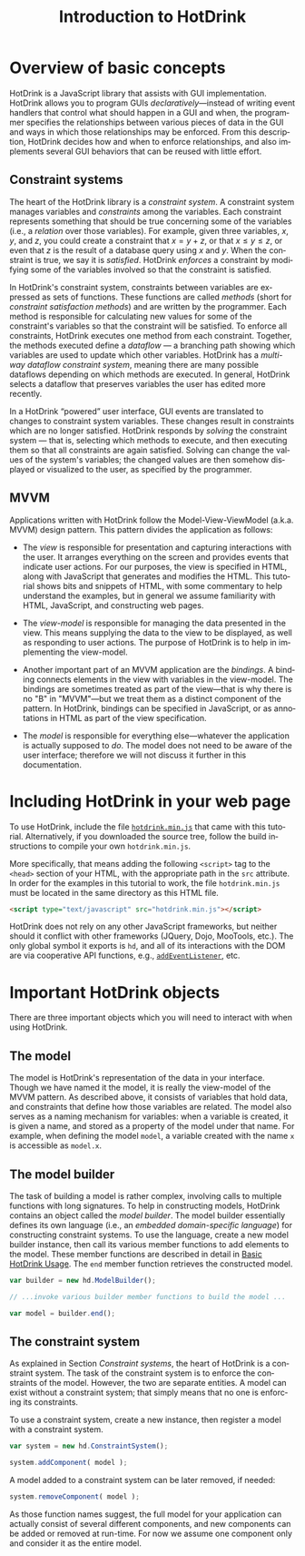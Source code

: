 #+TITLE: Introduction to HotDrink
#+LANGUAGE:  en
#+OPTIONS: H:2 author:nil creator:nil
#+INFOJS_OPT: sdepth:1 home:index.html
#+HTML_HEAD_EXTRA: <script type="text/javascript" src="hotdrink.min.js"></script>
#+HTML_HEAD_EXTRA: <link rel="stylesheet" type="text/css" href="style.css"/>

* Overview of basic concepts

HotDrink is a JavaScript library that assists with GUI implementation.
HotDrink allows you to program GUIs /declaratively/---instead of
writing event handlers that control what should happen in a GUI and when,
the programmer specifies the relationships between various pieces of
data in the GUI and ways in which those relationships may be enforced.
From this description, HotDrink decides how and when to enforce relationships,
and also implements several GUI behaviors
that can be reused with little effort.

** Constraint systems

The heart of the HotDrink library is a /constraint system/.  A
constraint system manages variables and /constraints/ among the variables.  Each
constraint represents something that should be true concerning some of the
variables (i.e., a /relation/ over those variables).
For example, given three variables, $x$, $y$, and $z$, you
could create a constraint that $x = y + z$, or that $x \le y \le z$, or even that $z$
is the result of a database query using $x$ and $y$.  When the
constraint is true, we say it is /satisfied/.  HotDrink /enforces/ a
constraint by modifying some of the variables involved so that the constraint is
satisfied.

In HotDrink's constraint system, constraints between variables are expressed
as sets of functions.  These functions are called /methods/ (short for
/constraint satisfaction methods/) and are written by the programmer.  Each
method is responsible for calculating new values for some of the constraint's
variables so that the constraint will be satisfied.  To enforce all
constraints, HotDrink executes one method from each constraint.  Together, the
methods executed define a /dataflow/ --- a branching path showing which
variables are used to update which other variables.  HotDrink has a
/multi-way dataflow constraint system/, meaning there are many possible
dataflows depending on which methods are executed.  In general, HotDrink
selects a dataflow that preserves variables the user has edited more recently.

In a HotDrink \ldquo{}powered\rdquo{} user interface, GUI events are translated to changes
to constraint system variables.  These changes result
in constraints which are no longer satisfied.  HotDrink
responds by /solving/ the constraint system --- that is, selecting which methods
to execute, and then executing them so that all constraints are again
satisfied.  Solving can change the values of the system's variables; the
changed values are then somehow
displayed or visualized to the user, as specified by the programmer.

** MVVM

Applications written with HotDrink follow the Model-View-ViewModel
(a.k.a. MVVM) design pattern.  This pattern divides the application as
follows:

- The /view/ is responsible for presentation and capturing
  interactions with the user.  It arranges everything on the screen
  and provides events that indicate user actions.  For our purposes,
  the view is specified in HTML, along with JavaScript that
  generates and modifies the HTML.  This tutorial shows bits and snippets of HTML, with
  some commentary to help understand the examples, but in general we assume familiarity
  with HTML, JavaScript, and constructing web pages.

- The /view-model/ is responsible for managing the data presented in
  the view. This means supplying the data to the view to be displayed,
  as well as responding to user actions.  The purpose of
  HotDrink is to help in implementing the view-model.

- Another important part of an MVVM application are the /bindings/.  A
  binding connects elements in the view with variables in the
  view-model.  The bindings are sometimes treated as part of the
  view---that is why there is no "B" in "MVVM"---but we treat them as
  a distinct component of the pattern.  In HotDrink, bindings can be
  specified in JavaScript, or as annotations in HTML as part of the
  view specification.

- The /model/ is responsible for everything else---whatever the
  application is actually supposed to /do/.  The model does not need to
  be aware of the user interface; therefore we will not discuss it further in
  this documentation.

* Including HotDrink in your web page

To use HotDrink, include the file [[file:hotdrink.min.js][=hotdrink.min.js=]] that came with
this tutorial.  Alternatively, if you downloaded the source tree,
follow the build instructions to compile your own =hotdrink.min.js=.

More specifically, that means adding the following ~<script>~ tag to
the ~<head>~ section
of your HTML, with the appropriate path in the ~src~ attribute.  In
order for the examples in this tutorial to work, the file
=hotdrink.min.js= must be located in the same directory as this HTML
file.

#+BEGIN_SRC html
<script type="text/javascript" src="hotdrink.min.js"></script>
#+END_SRC

HotDrink does not rely on any other JavaScript frameworks, but neither should it
conflict with other frameworks (JQuery, Dojo, MooTools, etc.).
The only global symbol it exports is ~hd~, and all of its interactions
with the DOM are via cooperative API functions, e.g.,
[[https://developer.mozilla.org/en-US/docs/Web/API/EventTarget.addEventListener][~addEventListener~]], etc.

* Important HotDrink objects

There are three important objects which you will need to interact with when
using HotDrink.

** The model

The model is HotDrink's representation of the data in your
interface. Though we have named it the model, it is really the
view-model of the MVVM pattern.  As described above, it consists of
variables that hold data, and constraints that define how those
variables are related.  The model also serves as a naming mechanism for
variables: when a variable is created, it is given a name, and stored
as a property of the model under that name.
For example, when defining the model ~model~,
a variable created with the name ~x~ is accessible as ~model.x~.

** The model builder

The task of building a model is rather complex, involving calls to multiple
functions with long signatures.  To help in constructing models, HotDrink
contains an object called the /model builder/.  The model builder
essentially defines its own language (i.e., an /embedded domain-specific language/)
for constructing constraint systems.  To use
the language, create a new model builder instance, then call its
various member functions to add elements to the model. These member
functions are described in detail in [[file:basics.org][Basic HotDrink Usage]]. The
~end~ member function retrieves the constructed model.
#+BEGIN_SRC js
var builder = new hd.ModelBuilder();

// ...invoke various builder member functions to build the model ...

var model = builder.end();
#+END_SRC


** The constraint system

As explained in Section [[Constraint systems]], the heart of HotDrink is a
constraint system.  The task of the constraint system is to enforce the
constraints of the model.  However, the two are separate entities.
A model can exist without a constraint system; that simply means that no one is enforcing its constraints.

To use a constraint system, create a new instance, then register a model with a constraint system.

#+BEGIN_SRC js
var system = new hd.ConstraintSystem();

system.addComponent( model );
#+END_SRC

A model added to a constraint system can be later removed, if needed:

#+BEGIN_SRC js
system.removeComponent( model );
#+END_SRC

As those function names suggest, the full model for your application can
actually consist of several different components, and new components can be
added or removed at run-time.  For now we assume one component only and
consider it as the entire model.
